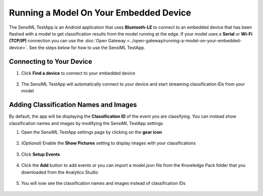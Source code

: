 .. meta::
   :title: SensiML TestApp - Running a Model On Your Embedded Device
   :description: How to run a model using the SensiML TestApp

Running a Model On Your Embedded Device
=======================================

The SensiML TestApp is an Android application that uses **Bluetooth-LE** to connect to an embedded device that has been flashed with a model to get classification results from the model running at the edge. If your model uses a **Serial** or **Wi-Fi (TCP/IP)** connection you can use the :doc:`Open Gateway <../open-gateway/running-a-model-on-your-embedded-device>`. See the steps below for how to use the SensiML TestApp.

.. figure:: /testapp/img/testapp-classifications-with-images.png
   :align: center


Connecting to Your Device
-------------------------

1. Click **Find a device** to connect to your embedded device

.. figure:: img/testapp-find-device.png
   :align: center

2. The SensiML TestApp will automatically connect to your device and start streaming classification IDs from your model

.. figure:: img/testapp-classifications.png
   :align: center

Adding Classification Names and Images
--------------------------------------

By default, the app will be displaying the **Classification ID** of the event you are classifying. You can instead show classification names and images by modifying the SensiML TestApp settings

1. Open the SensiML TestApp settings page by clicking on the **gear icon**

.. figure:: img/testapp-settings.png
   :align: center

2. *(Optional)* Enable the **Show Pictures** setting to display images with your classifications

.. figure:: img/testapp-show-pictures.png
   :align: center

3. Click **Setup Events**

.. figure:: img/testapp-setup-events.png
   :align: center

4. Click the **Add** button to add events or you can import a model.json file from the Knowledge Pack folder that you downloaded from the Analytics Studio

.. figure:: img/testapp-add-events.png
   :align: center

5. You will now see the classification names and images instead of classification IDs

.. figure:: /testapp/img/testapp-classifications-with-images.png
   :align: center